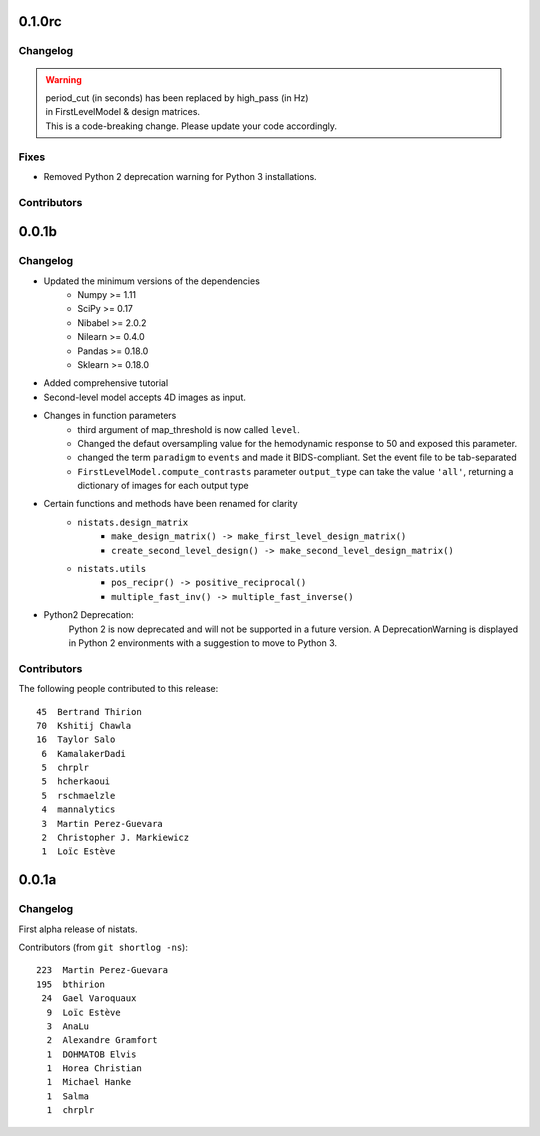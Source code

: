 0.1.0rc
=======

Changelog
---------

.. warning::

 | period_cut (in seconds) has been replaced by high_pass (in Hz)
 | in FirstLevelModel & design matrices.
 | This is a code-breaking change. Please update your code accordingly.

Fixes
-----

* Removed Python 2 deprecation warning for Python 3 installations.

Contributors
------------


0.0.1b
=======

Changelog
---------

* Updated the minimum versions of the dependencies
    * Numpy >= 1.11
    * SciPy >= 0.17
    * Nibabel >= 2.0.2
    * Nilearn >= 0.4.0
    * Pandas >= 0.18.0
    * Sklearn >= 0.18.0

* Added comprehensive tutorial

* Second-level model accepts 4D images as input.

* Changes in function parameters
    * third argument of map_threshold is now called ``level``.
    * Changed the defaut oversampling value for the hemodynamic response
      to 50 and exposed this parameter.
    * changed the term ``paradigm`` to ``events`` and made it
      BIDS-compliant. Set the event file to be tab-separated
    * ``FirstLevelModel.compute_contrasts`` parameter ``output_type`` can
      take the value ``'all'``, returning a dictionary of images for each
      output type

* Certain functions and methods have been renamed for clarity
    * ``nistats.design_matrix``
        * ``make_design_matrix() -> make_first_level_design_matrix()``
        * ``create_second_level_design() -> make_second_level_design_matrix()``
    * ``nistats.utils``
        * ``pos_recipr() -> positive_reciprocal()``
        * ``multiple_fast_inv() -> multiple_fast_inverse()``

* Python2 Deprecation:
    Python 2 is now deprecated and will not be supported in a future version.
    A DeprecationWarning is displayed in Python 2 environments with a suggestion to move to Python 3.


Contributors
------------

The following people contributed to this release::

    45  Bertrand Thirion
    70  Kshitij Chawla
    16  Taylor Salo
     6  KamalakerDadi
     5  chrplr
     5  hcherkaoui
     5  rschmaelzle
     4  mannalytics
     3  Martin Perez-Guevara
     2  Christopher J. Markiewicz
     1  Loïc Estève



0.0.1a
=======

Changelog
---------

First alpha release of nistats.

Contributors (from ``git shortlog -ns``)::

   223  Martin Perez-Guevara
   195  bthirion
    24  Gael Varoquaux
     9  Loïc Estève
     3  AnaLu
     2  Alexandre Gramfort
     1  DOHMATOB Elvis
     1  Horea Christian
     1  Michael Hanke
     1  Salma
     1  chrplr
